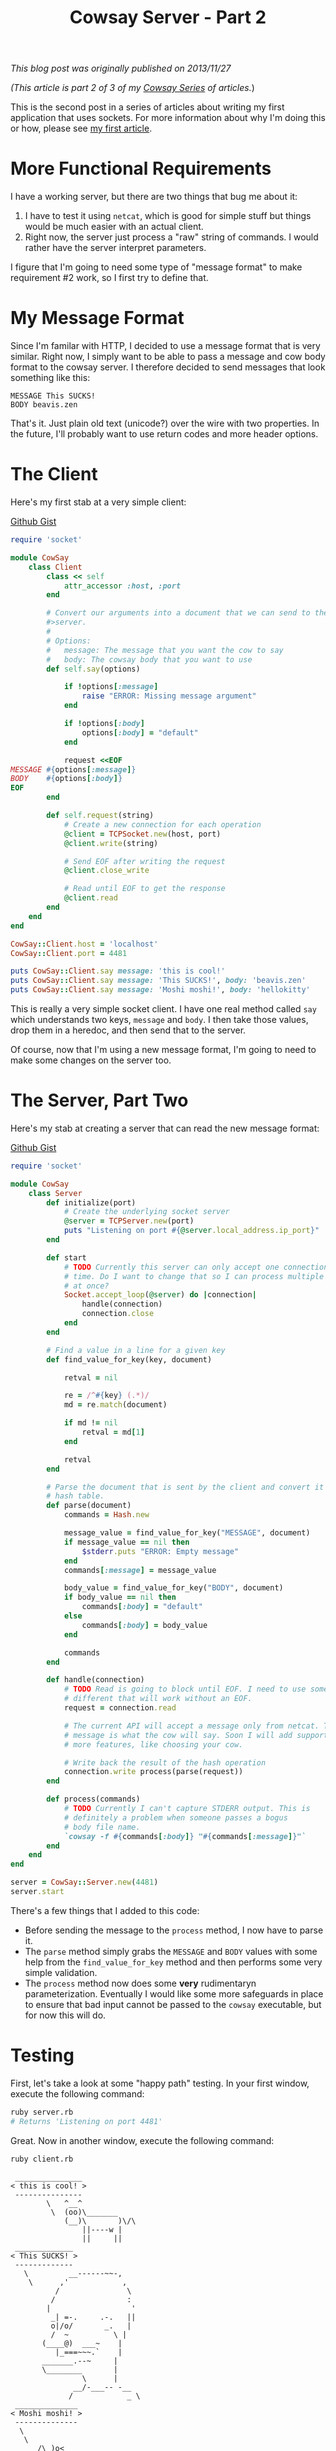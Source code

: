 #+TITLE: Cowsay Server - Part 2
#+OPTIONS: toc:nil -:nil \n:t
#+firn_tags: cowsayseries

/This blog post was originally published on 2013/11/27/

/(This article is part 2 of 3 of my [[./tags/cowsayseries.html][Cowsay Series]] of articles./)

This is the second post in a series of articles about writing my first application that uses sockets. For more information about why I'm doing this or how, please see [[https://blog.tompurl.com/cowsay-server-part-1][my first article]].

* More Functional Requirements

I have a working server, but there are two things that bug me about it:

1. I have to test it using =netcat=, which is good for simple stuff but things would be much easier with an actual client.
2. Right now, the server just process a "raw" string of commands. I would rather have the server interpret parameters.

I figure that I'm going to need some type of "message format" to make requirement #2 work, so I first try to define that.

* My Message Format

Since I'm familar with HTTP, I decided to use a message format that is very similar. Right now, I simply want to be able to pass a message and cow body format to the cowsay server. I therefore decided to send messages that look something like this:

#+BEGIN_SRC text
MESSAGE This SUCKS!
BODY beavis.zen
#+END_SRC

That's it. Just plain old text (unicode?) over the wire with two properties. In the future, I'll probably want to use return codes and more header options.

* The Client

Here's my first stab at a very simple client:

[[https://gist.github.com/tompurl/7687021][Github Gist]]
#+BEGIN_SRC ruby
require 'socket'

module CowSay
    class Client
        class << self
            attr_accessor :host, :port
        end

        # Convert our arguments into a document that we can send to the cowsay
        #>server.
        #
        # Options:
        #   message: The message that you want the cow to say
        #   body: The cowsay body that you want to use
        def self.say(options)

            if !options[:message]
                raise "ERROR: Missing message argument"
            end

            if !options[:body]
                options[:body] = "default"
            end

            request <<EOF
MESSAGE #{options[:message]}
BODY    #{options[:body]}
EOF
        end

        def self.request(string)
            # Create a new connection for each operation
            @client = TCPSocket.new(host, port)
            @client.write(string)

            # Send EOF after writing the request
            @client.close_write

            # Read until EOF to get the response
            @client.read
        end
    end
end

CowSay::Client.host = 'localhost'
CowSay::Client.port = 4481

puts CowSay::Client.say message: 'this is cool!'
puts CowSay::Client.say message: 'This SUCKS!', body: 'beavis.zen'
puts CowSay::Client.say message: 'Moshi moshi!', body: 'hellokitty'
#+END_SRC

This is really a very simple socket client. I have one real method called =say= which understands two keys, =message= and =body=. I then take those values, drop them in a heredoc, and then send that to the server.

Of course, now that I'm using a new message format, I'm going to need to make some changes on the server too.

* The Server, Part Two

Here's my stab at creating a server that can read the new message format:

[[https://gist.github.com/tompurl/7687067][Github Gist]]
#+BEGIN_SRC ruby
require 'socket'

module CowSay
    class Server
        def initialize(port)
            # Create the underlying socket server
            @server = TCPServer.new(port)
            puts "Listening on port #{@server.local_address.ip_port}"
        end

        def start
            # TODO Currently this server can only accept one connection at at
            # time. Do I want to change that so I can process multiple requests
            # at once?
            Socket.accept_loop(@server) do |connection|
                handle(connection)
                connection.close
            end
        end

        # Find a value in a line for a given key
        def find_value_for_key(key, document)

            retval = nil

            re = /^#{key} (.*)/
            md = re.match(document)

            if md != nil
                retval = md[1]
            end

            retval
        end

        # Parse the document that is sent by the client and convert it into a
        # hash table.
        def parse(document)
            commands = Hash.new

            message_value = find_value_for_key("MESSAGE", document)
            if message_value == nil then
                $stderr.puts "ERROR: Empty message"
            end
            commands[:message] = message_value

            body_value = find_value_for_key("BODY", document)
            if body_value == nil then
                commands[:body] = "default"
            else
                commands[:body] = body_value
            end

            commands
        end

        def handle(connection)
            # TODO Read is going to block until EOF. I need to use something
            # different that will work without an EOF.
            request = connection.read

            # The current API will accept a message only from netcat. This
            # message is what the cow will say. Soon I will add support for
            # more features, like choosing your cow.

            # Write back the result of the hash operation
            connection.write process(parse(request))
        end

        def process(commands)
            # TODO Currently I can't capture STDERR output. This is
            # definitely a problem when someone passes a bogus
            # body file name.
            `cowsay -f #{commands[:body]} "#{commands[:message]}"`
        end
    end
end

server = CowSay::Server.new(4481)
server.start
#+END_SRC

There's a few things that I added to this code:

-  Before sending the message to the =process= method, I now have to parse it.
-  The =parse= method simply grabs the =MESSAGE= and =BODY= values with some help from the =find_value_for_key= method and then performs some very simple validation.
-  The =process= method now does some *very* rudimentaryn parameterization. Eventually I would like some more safeguards in place to ensure that bad input cannot be passed to the =cowsay= executable, but for now this will do.

* Testing

First, let's take a look at some "happy path" testing. In your first window, execute the following command:

#+BEGIN_SRC sh
ruby server.rb
# Returns 'Listening on port 4481'
#+END_SRC

Great. Now in another window, execute the following command:

#+BEGIN_SRC sh
ruby client.rb
#+END_SRC

#+BEGIN_SRC text
 _______________
< this is cool! >
 ---------------
        \   ^__^
         \  (oo)\_______
            (__)\       )\/\
                ||----w |
                ||     ||
 _____________
< This SUCKS! >
 -------------
   \         __------~~-,
    \      ,'            ,
          /               \
         /                :
        |                  '
         _| =-.     .-.   ||
         o|/o/       _.   |
         /  ~          \ |
       (____@)  ___~    |
          |_===~~~.`    |
       _______.--~     |
       \________       |
                \      |
              __/-___-- -__
             /            _ \
 ______________
< Moshi moshi! >
 --------------
  \
   \
      /\_)o<
     |      \
     | O . O|
      \_____/
#+END_SRC

Nice. Let's also try a quick test using =netcat=:

#+BEGIN_SRC sh
echo "MESSAGE Oh YEAH\nBODY milk" | nc localhost 4481
#+END_SRC

...which should return:

#+BEGIN_SRC text
 _________
< Oh YEAH >
 ---------
 \     ____________
  \    |__________|
      /           /\
     /           /  \
    /___________/___/|
    |          |     |
    |  ==\ /== |     |
    |   O   O  | \ \ |
    |     <    |  \ \|
   /|          |   \ \
  / |  \_____/ |   / /
 / /|          |  / /|
/||\|          | /||\/
    -------------|
       |  |  |  |
      <__/    \__>
#+END_SRC

And now for the unhappy path. What happens if I pass a "body type" that the =cowsay= server doesn't recognize?

#+BEGIN_SRC sh
echo "MESSAGE Boom goes the dynamite\nBODY bogus" | nc localhost 4481
#+END_SRC

The client exits normally, but I see the following error message in the console window in which the server is running:

#+BEGIN_SRC text
cowsay: Could not find bogus cowfile!
#+END_SRC

It looks like the =STDERR= from the =cowsay= process is only being written to the console. In the future, I'll need to capture that and make the server appropriately.

What if I don't pass a message?

#+BEGIN_SRC sh
echo "BODY default" | nc localhost 4481
#+END_SRC

In this case, the client freezes. I then see the following error in the server console window:

#+BEGIN_SRC text
ERROR: Empty message
#+END_SRC

The server then becomes unresponsive. This is *definitely* the first bug that I will need to fix in my next revision.

* Conclusion

I'm happy with the progress of my little socket server and client. In my next revision I am going to focus on the following:

-  Having the server handle bad input gracefully
-  Making sure that the server is able to respond in a predictable, informative way when it experiences issues
-  Finally ditching the backticks and executing the =cowsay= process in a more robust way.
